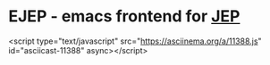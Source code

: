 #+TODO: TODO IN-PROGRESS | DONE
* EJEP - emacs frontend for [[https://github.com/mthiede/jep/blob/master/protocol.md][JEP]]
<script type="text/javascript" src="https://asciinema.org/a/11388.js" id="asciicast-11388" async></script>
